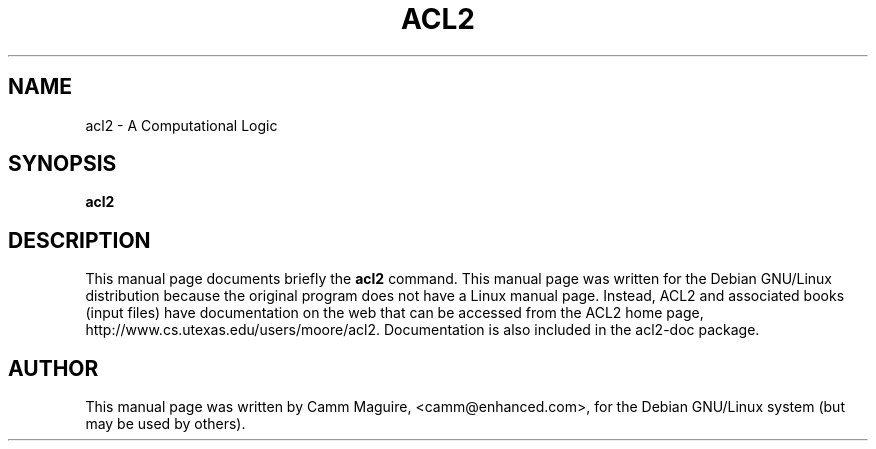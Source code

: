 .\"                                      Hey, EMACS: -*- nroff -*-
.\" First parameter, NAME, should be all caps
.\" Second parameter, SECTION, should be 1-8, maybe w/ subsection
.\" other parameters are allowed: see man(7), man(1)
.TH ACL2 1 "October 26, 2002"
.\" Please adjust this date whenever revising the manpage.
.\"
.\" Some roff macros, for reference:
.\" .nh        disable hyphenation
.\" .hy        enable hyphenation
.\" .ad l      left justify
.\" .ad b      justify to both left and right margins
.\" .nf        disable filling
.\" .fi        enable filling
.\" .br        insert line break
.\" .sp <n>    insert n+1 empty lines
.\" for manpage-specific macros, see man(7)
.SH NAME
acl2 \- A Computational Logic
.SH SYNOPSIS
.B acl2
.SH DESCRIPTION
This manual page documents briefly the
.B acl2
command.
This manual page was written for the Debian GNU/Linux distribution
because the original program does not have a Linux manual page.
Instead, ACL2 and associated books (input files) have documentation on
the web that can be accessed from the ACL2 home page,
http://www.cs.utexas.edu/users/moore/acl2.  Documentation is also
included in the acl2-doc package.
.SH AUTHOR
This manual page was written by Camm Maguire, <camm@enhanced.com>,
for the Debian GNU/Linux system (but may be used by others).
